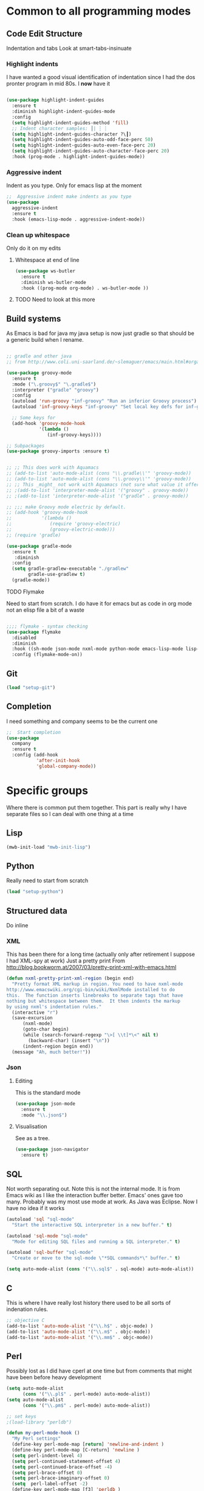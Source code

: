 #+TITLE Emacs configuration org Programming and structured data modes
#+PROPERTY:header-args :cache yes :tangle (concat "init/" (file-name-base  (buffer-file-name)) ".el") :comments link

* Common to all programming modes

** Code Edit Structure
Indentation and tabs
Look at smart-tabs-insinuate
*** Highlight indents
 I have wanted a good visual identification of indentation since I had the dos pronter program in mid 80s. I *now* have it

  #+begin_src emacs-lisp

  (use-package highlight-indent-guides
	:ensure t
	:diminish highlight-indent-guides-mode
	:config
	(setq highlight-indent-guides-method 'fill)
	;; Indent character samples: ┃| ┆ ┊
	(setq highlight-indent-guides-character ?\┃)
	(setq highlight-indent-guides-auto-odd-face-perc 50)
	(setq highlight-indent-guides-auto-even-face-perc 20)
	(setq highlight-indent-guides-auto-character-face-perc 20)
	:hook (prog-mode . highlight-indent-guides-mode))
 #+end_src
*** Aggressive indent
 Indent as you type. Only for emacs lisp at the moment
 #+begin_src emacs-lisp
  ;;  Aggressive indent make indents as you type
  (use-package
	aggressive-indent
	:ensure t
	:hook (emacs-lisp-mode . aggressive-indent-mode))
 #+end_src
*** Clean up whitespace
 Only do it on my edits
**** Whitespace at end of line
  #+begin_src emacs-lisp
   (use-package ws-butler
	 :ensure t
	 :diminish ws-butler-mode
	 :hook ((prog-mode org-mode) . ws-butler-mode ))
 #+end_src
**** TODO Need to look at this more

** Build systems
As Emacs is bad for java my java setup is now just gradle so that should be a generic build when I rename.
#+begin_src emacs-lisp

;; gradle and other java
;; from http://www.coli.uni-saarland.de/~slemaguer/emacs/main.html#orgac34543

(use-package groovy-mode
  :ensure t
  :mode ("\.groovy$" "\.gradle$")
  :interpreter ("gradle" "groovy")
  :config
  (autoload 'run-groovy "inf-groovy" "Run an inferior Groovy process")
  (autoload 'inf-groovy-keys "inf-groovy" "Set local key defs for inf-groovy in groovy-mode")

  ;; Some keys for
  (add-hook 'groovy-mode-hook
            '(lambda ()
               (inf-groovy-keys))))

;; Subpackages
(use-package groovy-imports :ensure t)


;; ;; This does work with Aquamacs
;; (add-to-list 'auto-mode-alist (cons "\\.gradle\\'" 'groovy-mode))
;; (add-to-list 'auto-mode-alist (cons "\\.groovy\\'" 'groovy-mode))
;; ;; This _might_ not work with Aquamacs (not sure what value it offers)
;; ;(add-to-list 'interpreter-mode-alist '("groovy" . groovy-mode))
;; ;(add-to-list 'interpreter-mode-alist '("gradle" . groovy-mode))

;; ;;; make Groovy mode electric by default.
;; (add-hook 'groovy-mode-hook
;;           '(lambda ()
;;              (require 'groovy-electric)
;;              (groovy-electric-mode)))
;; (require 'gradle)

(use-package gradle-mode
  :ensure t
   :diminish
  :config
  (setq gradle-gradlew-executable "./gradlew"
        gradle-use-gradlew t)
  (gradle-mode))
#+end_src
**** TODO Flymake
  Need to start from scratch. I do have it for emacs but as code in org mode not an elisp file a bit of a waste
  #+begin_src emacs-lisp

	;;;; flymake - syntax checking
	(use-package flymake
	  :disabled
	  :diminish
	  :hook ((sh-mode json-mode nxml-mode python-mode emacs-lisp-mode lisp-interaction-mode) . flymake-mode-on)
	  :config (flymake-mode-on))
  #+end_src
** Git
#+begin_src emacs-lisp
   (load "setup-git")
#+end_src
** Completion
I need something and company seems to be the current one
#+begin_src emacs-lisp
  ;;  Start completion
  (use-package
	company
	:ensure t
	:config (add-hook
			 'after-init-hook
			 'global-company-mode))
#+end_src
* Specific groups
Where there is common put them together. This part is really why I have separate files so I can deal with one thing at a time

** Lisp
 #+begin_src emacs-lisp
   (mwb-init-load "mwb-init-lisp")
#+end_src
** Python
Really need to start from scratch
#+begin_src emacs-lisp
   (load "setup-python")
#+end_src
** Structured data
Do inline
*** XML
This has been there for a long time (actually only after retirement I suppose I had XML-spy at work)
Just a pretty print
From http://blog.bookworm.at/2007/03/pretty-print-xml-with-emacs.html
 #+begin_src emacs-lisp
(defun nxml-pretty-print-xml-region (begin end)
  "Pretty format XML markup in region. You need to have nxml-mode
http://www.emacswiki.org/cgi-bin/wiki/NxmlMode installed to do
this.  The function inserts linebreaks to separate tags that have
nothing but whitespace between them.  It then indents the markup
by using nxml's indentation rules."
  (interactive "r")
  (save-excursion
      (nxml-mode)
      (goto-char begin)
      (while (search-forward-regexp "\>[ \\t]*\<" nil t)
        (backward-char) (insert "\n"))
      (indent-region begin end))
  (message "Ah, much better!"))
 #+end_src
*** Json
**** Editing
This is the standard mode
  #+begin_src emacs-lisp
 (use-package json-mode
   :ensure t
   :mode "\\.json$")
  #+end_src
**** Visualisation
See as a tree.
  #+begin_src emacs-lisp
(use-package json-navigator
  :ensure t)
  #+end_src
** SQL
Not worth separating out.
Note this is not the internal mode. It is from Emacs wiki as I like the interaction buffer better. Emacs' ones gave too many. Probably was my most use mode at work. As Java was Eclipse.
Now I have no idea if it works
#+begin_src emacs-lisp
(autoload 'sql "sql-mode"
  "Start the interactive SQL interpreter in a new buffer." t)

(autoload 'sql-mode "sql-mode"
  "Mode for editing SQL files and running a SQL interpreter." t)

(autoload 'sql-buffer "sql-mode"
  "Create or move to the sql-mode \"*SQL commands*\" buffer." t)

(setq auto-mode-alist (cons '("\\.sql$" . sql-mode) auto-mode-alist))
#+end_src
** C
This is where I have really lost history there used to be all sorts of indenation rules.
#+begin_src emacs-lisp
   ;; objective C
   (add-to-list 'auto-mode-alist '("\\.h$" . objc-mode) )
   (add-to-list 'auto-mode-alist '("\\.m$" . objc-mode))
   (add-to-list 'auto-mode-alist '("\\.mm$" . objc-mode))
#+end_src
** Perl
Possibly lost as I did have cperl at one time but from comments that might have been before heavy development
#+begin_src emacs-lisp
   (setq auto-mode-alist
		 (cons '("\\.pl$" . perl-mode) auto-mode-alist))
   (setq auto-mode-alist
		 (cons '("\\.pm$" . perl-mode) auto-mode-alist))

   ;; set keys
   ;(load-library "perldb")

   (defun my-perl-mode-hook ()
	 "My Perl settings"
	 (define-key perl-mode-map [return] 'newline-and-indent )
	 (define-key perl-mode-map [C-return] 'newline )
	 (setq perl-indent-level 4)
	 (setq perl-continued-statement-offset 4)
	 (setq perl-continued-brace-offset -4)
	 (setq perl-brace-offset 0)
	 (setq perl-brace-imaginary-offset 0)
	 (setq  perl-label-offset -2)
	 (define-key perl-mode-map [f3] 'perldb )
   ;  (setq perldb-command-name "/run/pd/packages/perl/5.003/bin/perl")
   ;  (setq perldb-command-name "/sbcimp/run/pd/perl/prod/bin/perl")
	 )
   (add-hook 'perl-mode-hook 'my-perl-mode-hook)

   ;; perl debug
   ;; (defun my-perldb-mode-hook ()
   ;;   (setq perldb-command-name "/run/pd/packages/perl/5.003/bin/perl")
   ;; )
   ;; (add-hook 'perldb-mode-hook 'my-perldb-mode-hook)
#+end_src
